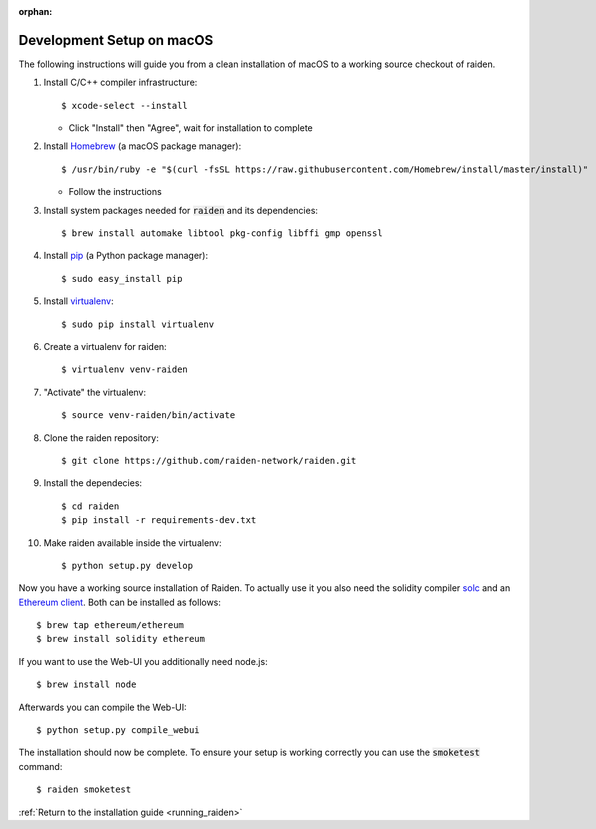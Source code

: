 :orphan:

.. _macos_development_setup:

Development Setup on macOS
==========================

.. :highlight: bash

The following instructions will guide you from a clean installation of macOS to a working source
checkout of raiden.

#. Install C/C++ compiler infrastructure::

    $ xcode-select --install

   * Click "Install" then "Agree", wait for installation to complete

#. Install `Homebrew`_ (a macOS package manager)::

    $ /usr/bin/ruby -e "$(curl -fsSL https://raw.githubusercontent.com/Homebrew/install/master/install)"

   * Follow the instructions

#. Install system packages needed for :code:`raiden` and its dependencies::

    $ brew install automake libtool pkg-config libffi gmp openssl

#. Install `pip`_ (a Python package manager)::

    $ sudo easy_install pip

#. Install `virtualenv`_::

    $ sudo pip install virtualenv

#. Create a virtualenv for raiden::

    $ virtualenv venv-raiden

#. "Activate" the virtualenv::

    $ source venv-raiden/bin/activate

#. Clone the raiden repository::

    $ git clone https://github.com/raiden-network/raiden.git

#. Install the dependecies::

    $ cd raiden
    $ pip install -r requirements-dev.txt

#. Make raiden available inside the virtualenv::

    $ python setup.py develop


Now you have a working source installation of Raiden.
To actually use it you also need the solidity compiler solc_ and an `Ethereum client`_.
Both can be installed as follows::

    $ brew tap ethereum/ethereum
    $ brew install solidity ethereum

If you want to use the Web-UI you additionally need node.js::

    $ brew install node

Afterwards you can compile the Web-UI::

    $ python setup.py compile_webui

The installation should now be complete. To ensure your setup is working correctly you can use the
:code:`smoketest` command::

    $ raiden smoketest


:ref:`Return to the installation guide <running_raiden>`

.. _Homebrew: http://brew.sh
.. _pip: https://pip.pypa.io/en/stable/
.. _virtualenv: https://virtualenv.pypa.io
.. _solc: https://github.com/ethereum/solidity
.. _Ethereum client: https://github.com/ethereum/go-ethereum/
